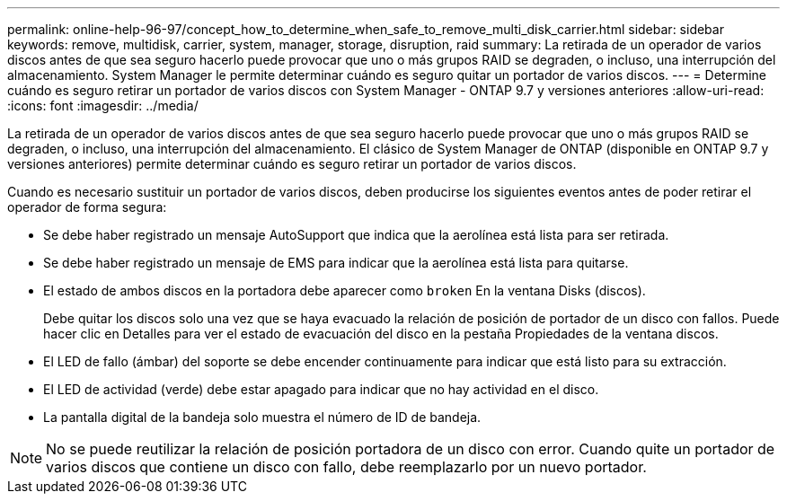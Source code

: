 ---
permalink: online-help-96-97/concept_how_to_determine_when_safe_to_remove_multi_disk_carrier.html 
sidebar: sidebar 
keywords: remove, multidisk, carrier, system, manager, storage, disruption, raid 
summary: La retirada de un operador de varios discos antes de que sea seguro hacerlo puede provocar que uno o más grupos RAID se degraden, o incluso, una interrupción del almacenamiento. System Manager le permite determinar cuándo es seguro quitar un portador de varios discos. 
---
= Determine cuándo es seguro retirar un portador de varios discos con System Manager - ONTAP 9.7 y versiones anteriores
:allow-uri-read: 
:icons: font
:imagesdir: ../media/


[role="lead"]
La retirada de un operador de varios discos antes de que sea seguro hacerlo puede provocar que uno o más grupos RAID se degraden, o incluso, una interrupción del almacenamiento. El clásico de System Manager de ONTAP (disponible en ONTAP 9.7 y versiones anteriores) permite determinar cuándo es seguro retirar un portador de varios discos.

Cuando es necesario sustituir un portador de varios discos, deben producirse los siguientes eventos antes de poder retirar el operador de forma segura:

* Se debe haber registrado un mensaje AutoSupport que indica que la aerolínea está lista para ser retirada.
* Se debe haber registrado un mensaje de EMS para indicar que la aerolínea está lista para quitarse.
* El estado de ambos discos en la portadora debe aparecer como `broken` En la ventana Disks (discos).
+
Debe quitar los discos solo una vez que se haya evacuado la relación de posición de portador de un disco con fallos. Puede hacer clic en Detalles para ver el estado de evacuación del disco en la pestaña Propiedades de la ventana discos.

* El LED de fallo (ámbar) del soporte se debe encender continuamente para indicar que está listo para su extracción.
* El LED de actividad (verde) debe estar apagado para indicar que no hay actividad en el disco.
* La pantalla digital de la bandeja solo muestra el número de ID de bandeja.


[NOTE]
====
No se puede reutilizar la relación de posición portadora de un disco con error. Cuando quite un portador de varios discos que contiene un disco con fallo, debe reemplazarlo por un nuevo portador.

====